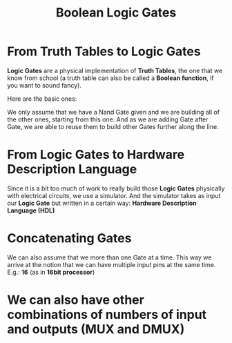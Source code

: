#+title: Boolean Logic Gates

* From Truth Tables to Logic Gates
*Logic Gates* are a physical implementation of *Truth Tables*, the one that we know from school (a truth table can also be called a *Boolean function*, if you want to sound fancy).

Here are the basic ones:

[[file:imgs/truth_tables.png]]

We only assume that we have a Nand Gate given and we are building all of the other ones, starting from this one. And as we are adding Gate after Gate, we are able to reuse them to build other Gates further along the line.

* From Logic Gates to Hardware Description Language

Since it is a bit too much of work to really build those *Logic Gates* physically with electrical circuits, we use a simulator. And the simulator takes as input our *Logic Gate* but written in a certain way: *Hardware Description Language (HDL)*

[[file:imgs/hdl_xor.png]]

* Concatenating Gates

We can also assume that we more than one Gate at a time. This way we arrive at the notion that we can have multiple input pins at the same time. E.g.: *16* (as in *16bit processor*)

[[file:imgs/16and.png]]

* We can also have other combinations of numbers of input and outputs (MUX and DMUX)

[[file:imgs/mux.png]]
